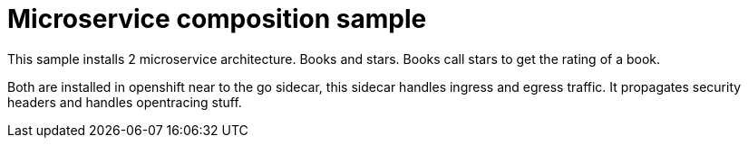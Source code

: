 = Microservice composition sample

This sample installs 2 microservice architecture. Books and stars.
Books call stars to get the rating of a book.

Both are installed in openshift near to the go sidecar, this sidecar
handles ingress and egress traffic. It propagates security headers
and handles opentracing stuff.